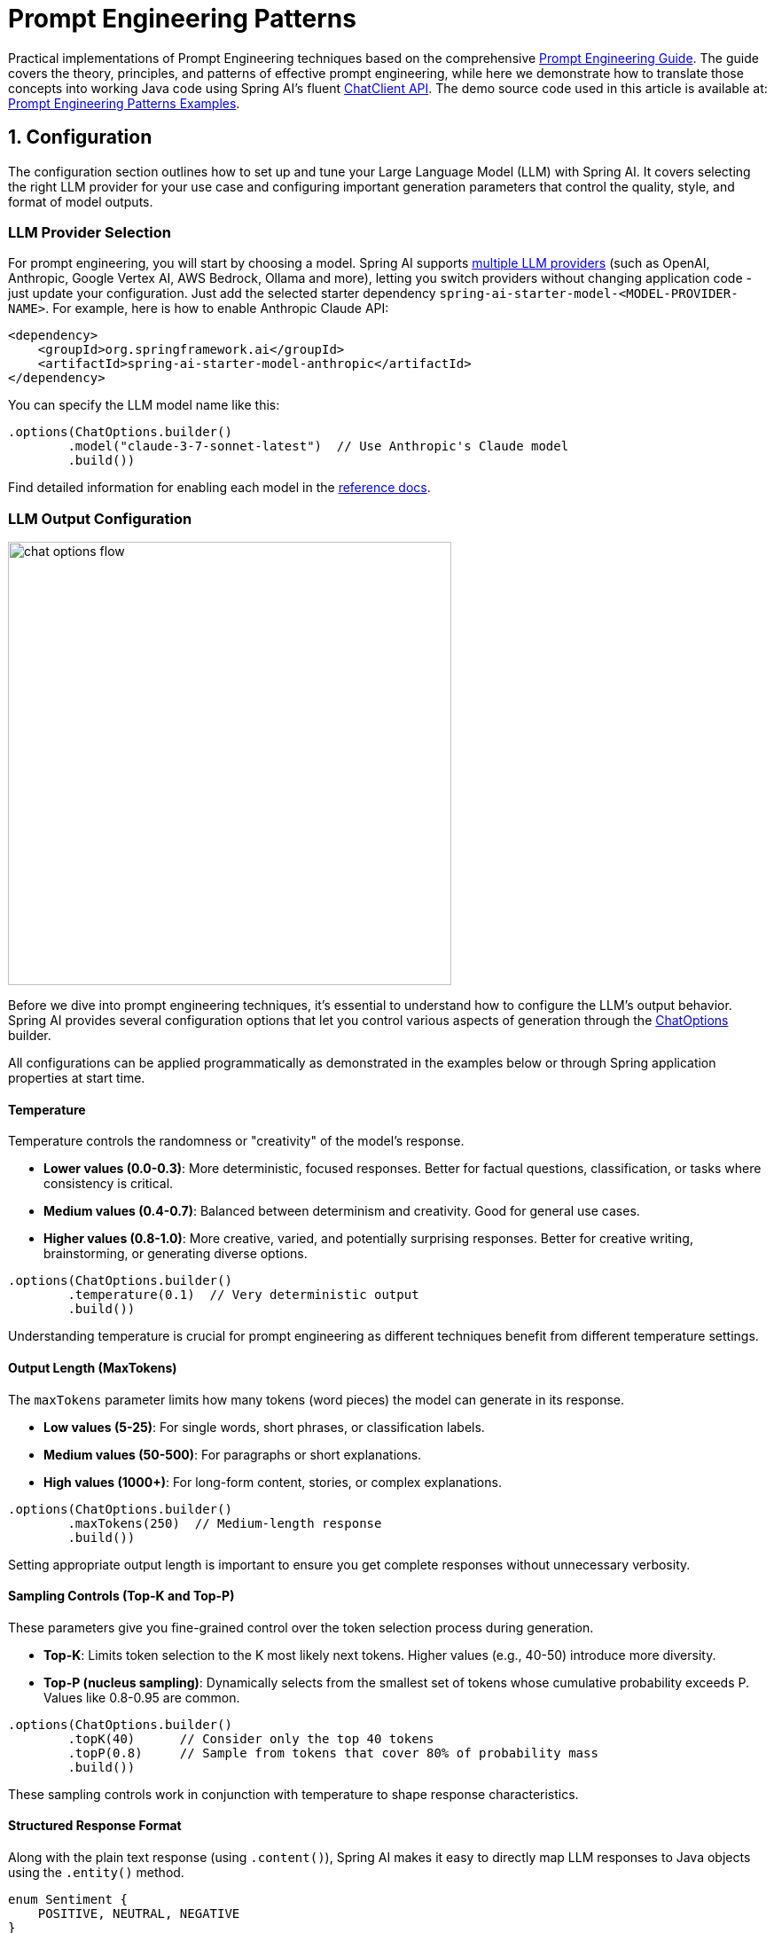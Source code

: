 [[prompt-engineering]]
= Prompt Engineering Patterns

Practical implementations of Prompt Engineering techniques based on the comprehensive link:https://www.kaggle.com/whitepaper-prompt-engineering[Prompt Engineering Guide].
The guide covers the theory, principles, and patterns of effective prompt engineering, while here we demonstrate how to translate those concepts into working Java code using Spring AI's fluent xref::api/chatclient.adoc[ChatClient API].
The demo source code used in this article is available at: link:https://github.com/spring-projects/spring-ai-examples/tree/main/prompt-engineering/prompt-engineering-patterns[Prompt Engineering Patterns Examples].

== 1. Configuration

The configuration section outlines how to set up and tune your Large Language Model (LLM) with Spring AI. 
It covers selecting the right LLM provider for your use case and configuring important generation parameters that control the quality, style, and format of model outputs.

=== LLM Provider Selection

For prompt engineering, you will start by choosing a model.
Spring AI supports xref::api/chat/comparison.adoc[multiple LLM providers] (such as OpenAI, Anthropic, Google Vertex AI, AWS Bedrock, Ollama and more), letting you switch providers without changing application code - just update your configuration.
Just add the selected starter dependency `spring-ai-starter-model-<MODEL-PROVIDER-NAME>`.
For example, here is how to enable Anthropic Claude API:

[source,xml]
----
<dependency>
    <groupId>org.springframework.ai</groupId>
    <artifactId>spring-ai-starter-model-anthropic</artifactId>
</dependency>
----

You can specify the LLM model name like this:

[source,java]
----
.options(ChatOptions.builder()
        .model("claude-3-7-sonnet-latest")  // Use Anthropic's Claude model
        .build())
----

Find detailed information for enabling each model in the xref::api/chatmodel.adoc[reference docs].

=== LLM Output Configuration

image::https://docs.spring.io/spring-ai/reference/_images/chat-options-flow.jpg[width=500,float=right]

Before we dive into prompt engineering techniques, it's essential to understand how to configure the LLM's output behavior. Spring AI provides several configuration options that let you control various aspects of generation through the xref::api/chatmodel.adoc#_chat_options[ChatOptions] builder.

All configurations can be applied programmatically as demonstrated in the examples below or through Spring application properties at start time.

==== Temperature

Temperature controls the randomness or "creativity" of the model's response. 

* *Lower values (0.0-0.3)*: More deterministic, focused responses. Better for factual questions, classification, or tasks where consistency is critical.
* *Medium values (0.4-0.7)*: Balanced between determinism and creativity. Good for general use cases.
* *Higher values (0.8-1.0)*: More creative, varied, and potentially surprising responses. Better for creative writing, brainstorming, or generating diverse options.

[source,java]
----
.options(ChatOptions.builder()
        .temperature(0.1)  // Very deterministic output
        .build())
----

Understanding temperature is crucial for prompt engineering as different techniques benefit from different temperature settings.

==== Output Length (MaxTokens)

The `maxTokens` parameter limits how many tokens (word pieces) the model can generate in its response.

* *Low values (5-25)*: For single words, short phrases, or classification labels.
* *Medium values (50-500)*: For paragraphs or short explanations.
* *High values (1000+)*: For long-form content, stories, or complex explanations.

[source,java]
----
.options(ChatOptions.builder()
        .maxTokens(250)  // Medium-length response
        .build())
----

Setting appropriate output length is important to ensure you get complete responses without unnecessary verbosity.

==== Sampling Controls (Top-K and Top-P)

These parameters give you fine-grained control over the token selection process during generation.

* *Top-K*: Limits token selection to the K most likely next tokens. Higher values (e.g., 40-50) introduce more diversity.
* *Top-P (nucleus sampling)*: Dynamically selects from the smallest set of tokens whose cumulative probability exceeds P. Values like 0.8-0.95 are common.

[source,java]
----
.options(ChatOptions.builder()
        .topK(40)      // Consider only the top 40 tokens
        .topP(0.8)     // Sample from tokens that cover 80% of probability mass
        .build())
----

These sampling controls work in conjunction with temperature to shape response characteristics.

==== Structured Response Format

Along with the plain text response (using `.content()`), Spring AI makes it easy to directly map LLM responses to Java objects using the `.entity()` method.

[source,java]
----
enum Sentiment {
    POSITIVE, NEUTRAL, NEGATIVE
}

Sentiment result = chatClient.prompt("...")
        .call()
        .entity(Sentiment.class);
----

This feature is particularly powerful when combined with system prompts that instruct the model to return structured data.

==== Model-Specific Options

While the portable `ChatOptions` provides a consistent interface across different LLM providers, Spring AI also offers model-specific options classes that expose provider-specific features and configurations. These model-specific options allow you to leverage the unique capabilities of each LLM provider.

[source,java]
----
// Using OpenAI-specific options
OpenAiChatOptions openAiOptions = OpenAiChatOptions.builder()
        .model("gpt-4o")
        .temperature(0.2)
        .frequencyPenalty(0.5)      // OpenAI-specific parameter
        .presencePenalty(0.3)       // OpenAI-specific parameter
        .responseFormat(new ResponseFormat("json_object"))  // OpenAI-specific JSON mode
        .seed(42)                   // OpenAI-specific deterministic generation
        .build();

String result = chatClient.prompt("...")
        .options(openAiOptions)
        .call()
        .content();

// Using Anthropic-specific options
AnthropicChatOptions anthropicOptions = AnthropicChatOptions.builder()
        .model("claude-3-7-sonnet-latest")
        .temperature(0.2)
        .topK(40)                   // Anthropic-specific parameter
        .thinking(AnthropicApi.ThinkingType.ENABLED, 1000)  // Anthropic-specific thinking configuration
        .build();

String result = chatClient.prompt("...")
        .options(anthropicOptions)
        .call()
        .content();
----

Each model provider has its own implementation of chat options (e.g., `OpenAiChatOptions`, `AnthropicChatOptions`, `MistralAiChatOptions`) that exposes provider-specific parameters while still implementing the common interface. This approach gives you the flexibility to use portable options for cross-provider compatibility or model-specific options when you need access to unique features of a particular provider.

Note that when using model-specific options, your code becomes tied to that specific provider, reducing portability. It's a trade-off between accessing advanced provider-specific features versus maintaining provider independence in your application.

== 2. Prompt Engineering Techniques

Each section below implements a specific prompt engineering technique from the guide.
By following both the "Prompt Engineering" guide and these implementations, you'll develop a thorough understanding of not just what prompt engineering techniques are available, but how to effectively implement them in production Java applications.

=== 2.1 Zero-Shot Prompting

Zero-shot prompting involves asking an AI to perform a task without providing any examples. This approach tests the model's ability to understand and execute instructions from scratch. Large language models are trained on vast corpora of text, allowing them to understand what tasks like "translation," "summarization," or "classification" entail without explicit demonstrations.

Zero-shot is ideal for straightforward tasks where the model likely has seen similar examples during training, and when you want to minimize prompt length. However, performance may vary depending on task complexity and how well the instructions are formulated.

[source,java]
----
// Implementation of Section 2.1: General prompting / zero shot (page 15)
public void pt_zero_shot(ChatClient chatClient) {
    enum Sentiment {
        POSITIVE, NEUTRAL, NEGATIVE
    }

    Sentiment reviewSentiment = chatClient.prompt("""
            Classify movie reviews as POSITIVE, NEUTRAL or NEGATIVE.
            Review: "Her" is a disturbing study revealing the direction
            humanity is headed if AI is allowed to keep evolving,
            unchecked. I wish there were more movies like this masterpiece.
            Sentiment:
            """)
            .options(ChatOptions.builder()
                    .model("claude-3-7-sonnet-latest")
                    .temperature(0.1)
                    .maxTokens(5)
                    .build())
            .call()
            .entity(Sentiment.class);

    System.out.println("Output: " + reviewSentiment);
}
----

This example shows how to classify a movie review sentiment without providing examples. Note the low temperature (0.1) for more deterministic results and the direct `.entity(Sentiment.class)` mapping to a Java enum.

*Reference:* Brown, T. B., et al. (2020). "Language Models are Few-Shot Learners." arXiv:2005.14165. link:https://arxiv.org/abs/2005.14165[https://arxiv.org/abs/2005.14165]

=== 2.2 One-Shot & Few-Shot Prompting

Few-shot prompting provides the model with one or more examples to help guide its responses, particularly useful for tasks requiring specific output formats. By showing the model examples of desired input-output pairs, it can learn the pattern and apply it to new inputs without explicit parameter updates.

One-shot provides a single example, which is useful when examples are costly or when the pattern is relatively simple. Few-shot uses multiple examples (typically 3-5) to help the model better understand patterns in more complex tasks or to illustrate different variations of correct outputs.

[source,java]
----
// Implementation of Section 2.2: One-shot & few-shot (page 16)
public void pt_one_shot_few_shots(ChatClient chatClient) {
    String pizzaOrder = chatClient.prompt("""
            Parse a customer's pizza order into valid JSON

            EXAMPLE 1:
            I want a small pizza with cheese, tomato sauce, and pepperoni.
            JSON Response:
            ```
            {
                "size": "small",
                "type": "normal",
                "ingredients": ["cheese", "tomato sauce", "pepperoni"]
            }
            ```

            EXAMPLE 2:
            Can I get a large pizza with tomato sauce, basil and mozzarella.
            JSON Response:
            ```
            {
                "size": "large",
                "type": "normal",
                "ingredients": ["tomato sauce", "basil", "mozzarella"]
            }
            ```

            Now, I would like a large pizza, with the first half cheese and mozzarella.
            And the other tomato sauce, ham and pineapple.
            """)
            .options(ChatOptions.builder()
                    .model("claude-3-7-sonnet-latest")
                    .temperature(0.1)
                    .maxTokens(250)
                    .build())
            .call()
            .content();
}
----

Few-shot prompting is especially effective for tasks requiring specific formatting, handling edge cases, or when the task definition might be ambiguous without examples. The quality and diversity of the examples significantly impact performance.

*Reference:* Brown, T. B., et al. (2020). "Language Models are Few-Shot Learners." arXiv:2005.14165. link:https://arxiv.org/abs/2005.14165[https://arxiv.org/abs/2005.14165]

=== 2.3 System, contextual and role prompting

==== System Prompting

System prompting sets the overall context and purpose for the language model, defining the "big picture" of what the model should be doing. It establishes the behavioral framework, constraints, and high-level objectives for the model's responses, separate from the specific user queries.

System prompts act as a persistent "mission statement" throughout the conversation, allowing you to set global parameters like output format, tone, ethical boundaries, or role definitions. Unlike user prompts which focus on specific tasks, system prompts frame how all user prompts should be interpreted.

[source,java]
----
// Implementation of Section 2.3.1: System prompting
public void pt_system_prompting_1(ChatClient chatClient) {
    String movieReview = chatClient
            .prompt()
            .system("Classify movie reviews as positive, neutral or negative. Only return the label in uppercase.")
            .user("""
                    Review: "Her" is a disturbing study revealing the direction
                    humanity is headed if AI is allowed to keep evolving,
                    unchecked. It's so disturbing I couldn't watch it.

                    Sentiment:
                    """)
            .options(ChatOptions.builder()
                    .model("claude-3-7-sonnet-latest")
                    .temperature(1.0)
                    .topK(40)
                    .topP(0.8)
                    .maxTokens(5)
                    .build())
            .call()
            .content();
}
----

System prompting is particularly powerful when combined with Spring AI's entity mapping capabilities:

[source,java]
----
// Implementation of Section 2.3.1: System prompting with JSON output
record MovieReviews(Movie[] movie_reviews) {
    enum Sentiment {
        POSITIVE, NEUTRAL, NEGATIVE
    }

    record Movie(Sentiment sentiment, String name) {
    }
}

MovieReviews movieReviews = chatClient
        .prompt()
        .system("""
                Classify movie reviews as positive, neutral or negative. Return
                valid JSON.
                """)
        .user("""
                Review: "Her" is a disturbing study revealing the direction
                humanity is headed if AI is allowed to keep evolving,
                unchecked. It's so disturbing I couldn't watch it.

                JSON Response:
                """)
        .call()
        .entity(MovieReviews.class);
----

System prompts are especially valuable for multi-turn conversations, ensuring consistent behavior across multiple queries, and for establishing format constraints like JSON output that should apply to all responses.

*Reference:* OpenAI. (2022). "System Message." link:https://platform.openai.com/docs/guides/chat/introduction[https://platform.openai.com/docs/guides/chat/introduction]

==== Role Prompting

Role prompting instructs the model to adopt a specific role or persona, which affects how it generates content. By assigning a particular identity, expertise, or perspective to the model, you can influence the style, tone, depth, and framing of its responses.

Role prompting leverages the model's ability to simulate different expertise domains and communication styles. Common roles include expert (e.g., "You are an experienced data scientist"), professional (e.g., "Act as a travel guide"), or stylistic character (e.g., "Explain like you're Shakespeare").

[source,java]
----
// Implementation of Section 2.3.2: Role prompting
public void pt_role_prompting_1(ChatClient chatClient) {
    String travelSuggestions = chatClient
            .prompt()
            .system("""
                    I want you to act as a travel guide. I will write to you
                    about my location and you will suggest 3 places to visit near
                    me. In some cases, I will also give you the type of places I
                    will visit.
                    """)
            .user("""
                    My suggestion: "I am in Amsterdam and I want to visit only museums."
                    Travel Suggestions:
                    """)
            .call()
            .content();
}
----

Role prompting can be enhanced with style instructions:

[source,java]
----
// Implementation of Section 2.3.2: Role prompting with style instructions
public void pt_role_prompting_2(ChatClient chatClient) {
    String humorousTravelSuggestions = chatClient
            .prompt()
            .system("""
                    I want you to act as a travel guide. I will write to you about
                    my location and you will suggest 3 places to visit near me in
                    a humorous style.
                    """)
            .user("""
                    My suggestion: "I am in Amsterdam and I want to visit only museums."
                    Travel Suggestions:
                    """)
            .call()
            .content();
}
----

This technique is particularly effective for specialized domain knowledge, achieving a consistent tone across responses, and creating more engaging, personalized interactions with users.

*Reference:* Shanahan, M., et al. (2023). "Role-Play with Large Language Models." arXiv:2305.16367. link:https://arxiv.org/abs/2305.16367[https://arxiv.org/abs/2305.16367]

==== Contextual Prompting

Contextual prompting provides additional background information to the model by passing context parameters. This technique enriches the model's understanding of the specific situation, enabling more relevant and tailored responses without cluttering the main instruction.

By supplying contextual information, you help the model understand the specific domain, audience, constraints, or background facts relevant to the current query. This leads to more accurate, relevant, and appropriately framed responses.

[source,java]
----
// Implementation of Section 2.3.3: Contextual prompting
public void pt_contextual_prompting(ChatClient chatClient) {
    String articleSuggestions = chatClient
            .prompt()
            .user(u -> u.text("""
                    Suggest 3 topics to write an article about with a few lines of
                    description of what this article should contain.

                    Context: {context}
                    """)
                    .param("context", "You are writing for a blog about retro 80's arcade video games."))
            .call()
            .content();
}
----

Spring AI makes contextual prompting clean with the param() method to inject context variables. This technique is particularly valuable when the model needs specific domain knowledge, when adapting responses to particular audiences or scenarios, and for ensuring responses are aligned with particular constraints or requirements.

*Reference:* Liu, P., et al. (2021). "What Makes Good In-Context Examples for GPT-3?" arXiv:2101.06804. link:https://arxiv.org/abs/2101.06804[https://arxiv.org/abs/2101.06804]

=== 2.4 Step-Back Prompting

Step-back prompting breaks complex requests into simpler steps by first acquiring background knowledge. This technique encourages the model to first "step back" from the immediate question to consider the broader context, fundamental principles, or general knowledge relevant to the problem before addressing the specific query.

By decomposing complex problems into more manageable components and establishing foundational knowledge first, the model can provide more accurate responses to difficult questions.

[source,java]
----
// Implementation of Section 2.4: Step-back prompting
public void pt_step_back_prompting(ChatClient.Builder chatClientBuilder) {
    // Set common options for the chat client
    var chatClient = chatClientBuilder
            .defaultOptions(ChatOptions.builder()
                    .model("claude-3-7-sonnet-latest")
                    .temperature(1.0)
                    .topK(40)
                    .topP(0.8)
                    .maxTokens(1024)
                    .build())
            .build();

    // First get high-level concepts
    String stepBack = chatClient
            .prompt("""
                    Based on popular first-person shooter action games, what are
                    5 fictional key settings that contribute to a challenging and
                    engaging level storyline in a first-person shooter video game?
                    """)
            .call()
            .content();

    // Then use those concepts in the main task
    String story = chatClient
            .prompt()
            .user(u -> u.text("""
                    Write a one paragraph storyline for a new level of a first-
                    person shooter video game that is challenging and engaging.

                    Context: {step-back}
                    """)
                    .param("step-back", stepBack))
            .call()
            .content();
}
----

Step-back prompting is particularly effective for complex reasoning tasks, problems requiring specialized domain knowledge, and when you want more comprehensive and thoughtful responses rather than immediate answers.

*Reference:* Zheng, Z., et al. (2023). "Take a Step Back: Evoking Reasoning via Abstraction in Large Language Models." arXiv:2310.06117. link:https://arxiv.org/abs/2310.06117[https://arxiv.org/abs/2310.06117]

=== 2.5 Chain of Thought (CoT)

Chain of Thought prompting encourages the model to reason step-by-step through a problem, which improves accuracy for complex reasoning tasks. By explicitly asking the model to show its work or think through a problem in logical steps, you can dramatically improve performance on tasks requiring multi-step reasoning.

CoT works by encouraging the model to generate intermediate reasoning steps before producing a final answer, similar to how humans solve complex problems. This makes the model's thinking process explicit and helps it arrive at more accurate conclusions.

[source,java]
----
// Implementation of Section 2.5: Chain of Thought (CoT) - Zero-shot approach
public void pt_chain_of_thought_zero_shot(ChatClient chatClient) {
    String output = chatClient
            .prompt("""
                    When I was 3 years old, my partner was 3 times my age. Now,
                    I am 20 years old. How old is my partner?

                    Let's think step by step.
                    """)
            .call()
            .content();
}

// Implementation of Section 2.5: Chain of Thought (CoT) - Few-shot approach
public void pt_chain_of_thought_singleshot_fewshots(ChatClient chatClient) {
    String output = chatClient
            .prompt("""
                    Q: When my brother was 2 years old, I was double his age. Now
                    I am 40 years old. How old is my brother? Let's think step
                    by step.
                    A: When my brother was 2 years, I was 2 * 2 = 4 years old.
                    That's an age difference of 2 years and I am older. Now I am 40
                    years old, so my brother is 40 - 2 = 38 years old. The answer
                    is 38.
                    Q: When I was 3 years old, my partner was 3 times my age. Now,
                    I am 20 years old. How old is my partner? Let's think step
                    by step.
                    A:
                    """)
            .call()
            .content();
}
----

The key phrase "Let's think step by step" triggers the model to show its reasoning process. CoT is especially valuable for mathematical problems, logical reasoning tasks, and any question requiring multi-step reasoning. It helps reduce errors by making intermediate reasoning explicit.

*Reference:* Wei, J., et al. (2022). "Chain-of-Thought Prompting Elicits Reasoning in Large Language Models." arXiv:2201.11903. link:https://arxiv.org/abs/2201.11903[https://arxiv.org/abs/2201.11903]

=== 2.6 Self-Consistency

Self-consistency involves running the model multiple times and aggregating results for more reliable answers. This technique addresses the variability in LLM outputs by sampling diverse reasoning paths for the same problem and selecting the most consistent answer through majority voting.

By generating multiple reasoning paths with different temperature or sampling settings, then aggregating the final answers, self-consistency improves accuracy on complex reasoning tasks. It's essentially an ensemble method for LLM outputs.

[source,java]
----
// Implementation of Section 2.6: Self-consistency
public void pt_self_consistency(ChatClient chatClient) {
    String email = """
            Hi,
            I have seen you use Wordpress for your website. A great open
            source content management system. I have used it in the past
            too. It comes with lots of great user plugins. And it's pretty
            easy to set up.
            I did notice a bug in the contact form, which happens when
            you select the name field. See the attached screenshot of me
            entering text in the name field. Notice the JavaScript alert
            box that I inv0k3d.
            But for the rest it's a great website. I enjoy reading it. Feel
            free to leave the bug in the website, because it gives me more
            interesting things to read.
            Cheers,
            Harry the Hacker.
            """;

    record EmailClassification(Classification classification, String reasoning) {
        enum Classification {
            IMPORTANT, NOT_IMPORTANT
        }
    }

    int importantCount = 0;
    int notImportantCount = 0;

    // Run the model 5 times with the same input
    for (int i = 0; i < 5; i++) {
        EmailClassification output = chatClient
                .prompt()
                .user(u -> u.text("""
                        Email: {email}
                        Classify the above email as IMPORTANT or NOT IMPORTANT. Let's
                        think step by step and explain why.
                        """)
                        .param("email", email))
                .options(ChatOptions.builder()
                        .temperature(1.0)  // Higher temperature for more variation
                        .build())
                .call()
                .entity(EmailClassification.class);

        // Count results
        if (output.classification() == EmailClassification.Classification.IMPORTANT) {
            importantCount++;
        } else {
            notImportantCount++;
        }
    }

    // Determine the final classification by majority vote
    String finalClassification = importantCount > notImportantCount ? 
            "IMPORTANT" : "NOT IMPORTANT";
}
----

Self-consistency is particularly valuable for high-stakes decisions, complex reasoning tasks, and when you need more confident answers than a single response can provide. The trade-off is increased computational cost and latency due to multiple API calls.

*Reference:* Wang, X., et al. (2022). "Self-Consistency Improves Chain of Thought Reasoning in Language Models." arXiv:2203.11171. link:https://arxiv.org/abs/2203.11171[https://arxiv.org/abs/2203.11171]

=== 2.7 Tree of Thoughts (ToT)

Tree of Thoughts (ToT) is an advanced reasoning framework that extends Chain of Thought by exploring multiple reasoning paths simultaneously. It treats problem-solving as a search process where the model generates different intermediate steps, evaluates their promise, and explores the most promising paths.

This technique is particularly powerful for complex problems with multiple possible approaches or when the solution requires exploring various alternatives before finding the optimal path.

[NOTE]
====
The original "Prompt Engineering" guide doesn't provide implementation examples for ToT, likely due to its complexity. Below is a simplified example that demonstrates the core concept.
====

Game Solving ToT Example:

[source,java]
----
// Implementation of Section 2.7: Tree of Thoughts (ToT) - Game solving example
public void pt_tree_of_thoughts_game(ChatClient chatClient) {
    // Step 1: Generate multiple initial moves
    String initialMoves = chatClient
            .prompt("""
                    You are playing a game of chess. The board is in the starting position.
                    Generate 3 different possible opening moves. For each move:
                    1. Describe the move in algebraic notation
                    2. Explain the strategic thinking behind this move
                    3. Rate the move's strength from 1-10
                    """)
            .options(ChatOptions.builder()
                    .temperature(0.7)
                    .build())
            .call()
            .content();
    
    // Step 2: Evaluate and select the most promising move
    String bestMove = chatClient
            .prompt()
            .user(u -> u.text("""
                    Analyze these opening moves and select the strongest one:
                    {moves}
                    
                    Explain your reasoning step by step, considering:
                    1. Position control
                    2. Development potential
                    3. Long-term strategic advantage
                    
                    Then select the single best move.
                    """).param("moves", initialMoves))
            .call()
            .content();
    
    // Step 3: Explore future game states from the best move
    String gameProjection = chatClient
            .prompt()
            .user(u -> u.text("""
                    Based on this selected opening move:
                    {best_move}
                    
                    Project the next 3 moves for both players. For each potential branch:
                    1. Describe the move and counter-move
                    2. Evaluate the resulting position
                    3. Identify the most promising continuation
                    
                    Finally, determine the most advantageous sequence of moves.
                    """).param("best_move", bestMove))
            .call()
            .content();
}
----

*Reference:* Yao, S., et al. (2023). "Tree of Thoughts: Deliberate Problem Solving with Large Language Models." arXiv:2305.10601. link:https://arxiv.org/abs/2305.10601[https://arxiv.org/abs/2305.10601]

=== 2.8 Automatic Prompt Engineering

Automatic Prompt Engineering uses the AI to generate and evaluate alternative prompts. This meta-technique leverages the language model itself to create, refine, and benchmark different prompt variations to find optimal formulations for specific tasks.

By systematically generating and evaluating prompt variations, APE can find more effective prompts than manual engineering, especially for complex tasks. It's a way of using AI to improve its own performance.

[source,java]
----
// Implementation of Section 2.8: Automatic Prompt Engineering
public void pt_automatic_prompt_engineering(ChatClient chatClient) {
    // Generate variants of the same request
    String orderVariants = chatClient
            .prompt("""
                    We have a band merchandise t-shirt webshop, and to train a
                    chatbot we need various ways to order: "One Metallica t-shirt
                    size S". Generate 10 variants, with the same semantics but keep
                    the same meaning.
                    """)
            .options(ChatOptions.builder()
                    .temperature(1.0)  // High temperature for creativity
                    .build())
            .call()
            .content();

    // Evaluate and select the best variant
    String output = chatClient
            .prompt()
            .user(u -> u.text("""
                    Please perform BLEU (Bilingual Evaluation Understudy) evaluation on the following variants:
                    ----
                    {variants}
                    ----

                    Select the instruction candidate with the highest evaluation score.
                    """).param("variants", orderVariants))
            .call()
            .content();
}
----

APE is particularly valuable for optimizing prompts for production systems, addressing challenging tasks where manual prompt engineering has reached its limits, and for systematically improving prompt quality at scale.

*Reference:* Zhou, Y., et al. (2022). "Large Language Models Are Human-Level Prompt Engineers." arXiv:2211.01910. link:https://arxiv.org/abs/2211.01910[https://arxiv.org/abs/2211.01910]

=== 2.9 Code Prompting

Code prompting refers to specialized techniques for code-related tasks. These techniques leverage LLMs' ability to understand and generate programming languages, enabling them to write new code, explain existing code, debug issues, and translate between languages.

Effective code prompting typically involves clear specifications, appropriate context (libraries, frameworks, style guidelines), and sometimes examples of similar code. Temperature settings tend to be lower (0.1-0.3) for more deterministic outputs.

[source,java]
----
// Implementation of Section 2.9.1: Prompts for writing code
public void pt_code_prompting_writing_code(ChatClient chatClient) {
    String bashScript = chatClient
            .prompt("""
                    Write a code snippet in Bash, which asks for a folder name.
                    Then it takes the contents of the folder and renames all the
                    files inside by prepending the name draft to the file name.
                    """)
            .options(ChatOptions.builder()
                    .temperature(0.1)  // Low temperature for deterministic code
                    .build())
            .call()
            .content();
}

// Implementation of Section 2.9.2: Prompts for explaining code
public void pt_code_prompting_explaining_code(ChatClient chatClient) {
    String code = """
            #!/bin/bash
            echo "Enter the folder name: "
            read folder_name
            if [ ! -d "$folder_name" ]; then
            echo "Folder does not exist."
            exit 1
            fi
            files=( "$folder_name"/* )
            for file in "${files[@]}"; do
            new_file_name="draft_$(basename "$file")"
            mv "$file" "$new_file_name"
            done
            echo "Files renamed successfully."
            """;

    String explanation = chatClient
            .prompt()
            .user(u -> u.text("""
                    Explain to me the below Bash code:
                    ```
                    {code}
                    ```
                    """).param("code", code))
            .call()
            .content();
}

// Implementation of Section 2.9.3: Prompts for translating code
public void pt_code_prompting_translating_code(ChatClient chatClient) {
    String bashCode = """
            #!/bin/bash
            echo "Enter the folder name: "
            read folder_name
            if [ ! -d "$folder_name" ]; then
            echo "Folder does not exist."
            exit 1
            fi
            files=( "$folder_name"/* )
            for file in "${files[@]}"; do
            new_file_name="draft_$(basename "$file")"
            mv "$file" "$new_file_name"
            done
            echo "Files renamed successfully."
            """;

    String pythonCode = chatClient
            .prompt()
            .user(u -> u.text("""
                    Translate the below Bash code to a Python snippet:                        
                    {code}                        
                    """).param("code", bashCode))
            .call()
            .content();
}
----

Code prompting is especially valuable for automated code documentation, prototyping, learning programming concepts, and translating between programming languages. The effectiveness can be further enhanced by combining it with techniques like few-shot prompting or chain-of-thought.

*Reference:* Chen, M., et al. (2021). "Evaluating Large Language Models Trained on Code." arXiv:2107.03374. link:https://arxiv.org/abs/2107.03374[https://arxiv.org/abs/2107.03374]

== Conclusion

Spring AI provides an elegant Java API for implementing all major prompt engineering techniques. By combining these techniques with Spring's powerful entity mapping and fluent API, developers can build sophisticated AI-powered applications with clean, maintainable code.

The most effective approach often involves combining multiple techniques - for example, using system prompts with few-shot examples, or chain-of-thought with role prompting. Spring AI's flexible API makes these combinations straightforward to implement.

For production applications, remember to:

1. Test prompts with different parameters (temperature, top-k, top-p)
2. Consider using self-consistency for critical decision-making
3. Leverage Spring AI's entity mapping for type-safe responses
4. Use contextual prompting to provide application-specific knowledge

With these techniques and Spring AI's powerful abstractions, you can create robust AI-powered applications that deliver consistent, high-quality results.

== References

1. Brown, T. B., et al. (2020). "Language Models are Few-Shot Learners." arXiv:2005.14165.
2. Wei, J., et al. (2022). "Chain-of-Thought Prompting Elicits Reasoning in Large Language Models." arXiv:2201.11903.
3. Wang, X., et al. (2022). "Self-Consistency Improves Chain of Thought Reasoning in Language Models." arXiv:2203.11171.
4. Yao, S., et al. (2023). "Tree of Thoughts: Deliberate Problem Solving with Large Language Models." arXiv:2305.10601.
5. Zhou, Y., et al. (2022). "Large Language Models Are Human-Level Prompt Engineers." arXiv:2211.01910.
6. Zheng, Z., et al. (2023). "Take a Step Back: Evoking Reasoning via Abstraction in Large Language Models." arXiv:2310.06117.
7. Liu, P., et al. (2021). "What Makes Good In-Context Examples for GPT-3?" arXiv:2101.06804.
8. Shanahan, M., et al. (2023). "Role-Play with Large Language Models." arXiv:2305.16367.
9. Chen, M., et al. (2021). "Evaluating Large Language Models Trained on Code." arXiv:2107.03374.
10. link:https://docs.spring.io/spring-ai/reference/index.html[Spring AI Documentation]
11. link:https://docs.spring.io/spring-ai/reference/api/chatclient.html[ChatClient API Reference]
12. link:https://www.kaggle.com/whitepaper-prompt-engineering[Google's Prompt Engineering Guide]
